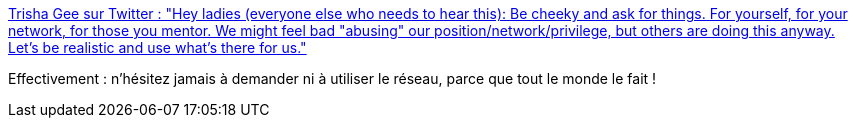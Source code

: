 :jbake-type: post
:jbake-status: published
:jbake-title: Trisha Gee sur Twitter : "Hey ladies (everyone else who needs to hear this): Be cheeky and ask for things. For yourself, for your network, for those you mentor. We might feel bad "abusing" our position/network/privilege, but others are doing this anyway. Let's be realistic and use what's there for us."
:jbake-tags: citation,réseau,social,carrière,_mois_sept.,_année_2019
:jbake-date: 2019-09-30
:jbake-depth: ../
:jbake-uri: shaarli/1569832125000.adoc
:jbake-source: https://nicolas-delsaux.hd.free.fr/Shaarli?searchterm=https%3A%2F%2Ftwitter.com%2Ftrisha_gee%2Fstatus%2F1177545985909768192&searchtags=citation+r%C3%A9seau+social+carri%C3%A8re+_mois_sept.+_ann%C3%A9e_2019
:jbake-style: shaarli

https://twitter.com/trisha_gee/status/1177545985909768192[Trisha Gee sur Twitter : "Hey ladies (everyone else who needs to hear this): Be cheeky and ask for things. For yourself, for your network, for those you mentor. We might feel bad "abusing" our position/network/privilege, but others are doing this anyway. Let's be realistic and use what's there for us."]

Effectivement : n'hésitez jamais à demander ni à utiliser le réseau, parce que tout le monde le fait !
